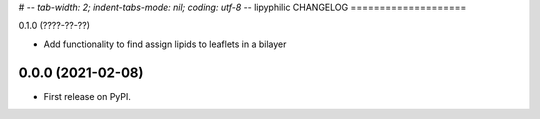 
# -*- tab-width: 2; indent-tabs-mode: nil; coding: utf-8 -*-
lipyphilic CHANGELOG
====================

0.1.0 (????-??-??)

* Add functionality to find assign lipids to leaflets in a bilayer


0.0.0 (2021-02-08)
------------------

* First release on PyPI.
